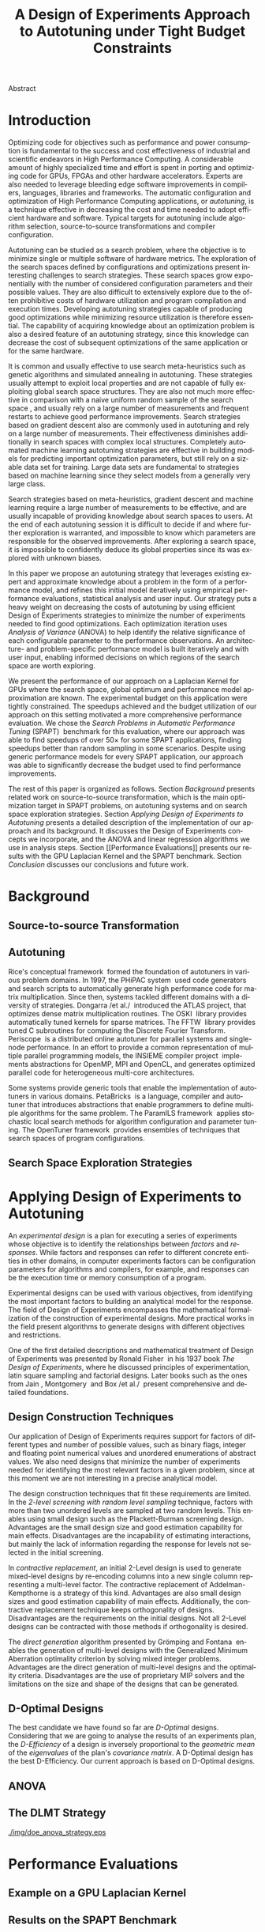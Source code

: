 # -*- mode: org -*-
# -*- coding: utf-8 -*-
#+STARTUP: overview indent inlineimages logdrawer

#+TITLE: A Design of Experiments Approach to Autotuning under Tight Budget Constraints
#+LANGUAGE:    en
#+TAGS: noexport(n) Stats(S)
#+TAGS: Teaching(T) R(R) OrgMode(O) Python(P)
#+TAGS: Book(b) DOE(D) Code(C) NODAL(N) FPGA(F) Autotuning(A) Arnaud(r)
#+TAGS: DataVis(v) PaperReview(W)
#+EXPORT_SELECT_TAGS: Blog
#+OPTIONS:   H:3 num:t toc:nil \n:nil @:t ::t |:t ^:t -:t f:t *:t <:t
#+OPTIONS:   TeX:t LaTeX:nil skip:nil d:nil todo:t pri:nil tags:not-in-toc
#+EXPORT_SELECT_TAGS: export
#+EXPORT_EXCLUDE_TAGS: noexport
#+COLUMNS: %25ITEM %TODO %3PRIORITY %TAGS
#+SEQ_TODO: TODO(t!) STARTED(s!) WAITING(w@) APPT(a!) | DONE(d!) CANCELLED(c!) DEFERRED(f!)

#+LATEX_CLASS: org-ieeetran
#+LATEX_CLASS_OPTIONS: [conference]
#+LATEX_HEADER: \usepackage{graphicx}
#+LATEX_HEADER: \usepackage{amssymb}
#+LATEX_HEADER: \usepackage{amsmath}
#+LATEX_HEADER: \usepackage{xcolor}
#+LATEX_HEADER: \usepackage{url}
#+LATEX_HEADER: \usepackage{listings}
#+LATEX_HEADER: %\usepackage[utf8]{inputenc}
#+LATEX_HEADER: \usepackage[english]{babel}
#+LATEX_HEADER: \usepackage{multirow}
#+LATEX_HEADER: \usepackage{caption}
#+LATEX_HEADER: \usepackage{hyperref}
#+LATEX_HEADER: \usepackage{booktabs}
#+LATEX_HEADER: \usepackage{array}
#+LATEX_HEADER: \usepackage{relsize}
#+LATEX_HEADER: \usepackage{bm}
#+LATEX_HEADER: \usepackage{wasysym}
#+LATEX_HEADER: \usepackage{ragged2e}

#+LATEX_HEADER: \graphicspath{{./img/}}
#+LATEX_HEADER: \renewcommand*{\UrlFont}{\ttfamily\smaller\relax}

#+LATEX_HEADER: \author{\IEEEauthorblockN{Pedro Bruel\IEEEauthorrefmark{1}\IEEEauthorrefmark{2},
#+LATEX_HEADER: Arnaud Legrand\IEEEauthorrefmark{1},
#+LATEX_HEADER: Brice Videau\IEEEauthorrefmark{1} and
#+LATEX_HEADER: Alfredo Goldman\IEEEauthorrefmark{2}}
#+LATEX_HEADER: \IEEEauthorblockA{\IEEEauthorrefmark{1}University of Grenoble Alpes, CNRS, INRIA, LIG - Grenoble, France\\
#+LATEX_HEADER: Email: \{arnaud.legrand, brice.videau\}@imag.fr}
#+LATEX_HEADER: \IEEEauthorblockA{\IEEEauthorrefmark{2}University of São Paulo - São Paulo, Brazil\\
#+LATEX_HEADER: Email: \{phrb, gold\}@ime.usp.br}}

#+LATEX: \begin{abstract}
Abstract
#+LATEX: \end{abstract}

* Arnaud's Draft                                                   :noexport:
** Intro
** Context
- HPC, optimizing code is a nightmare although very important gains
  can be expected when one can afford an expert to work on it.
- Typical techniques are source-to-source transformation + compiler
  flag optimization
- Even when automatic, this optimization can be very time consumming
  (costly experiments + curse of dimensionality).
** Related Work
*** Source-to-source transformation
*** Auto-tuning frameworks
*** Exploration Strategies
** Statement
- Generic Meta-Heuristics (GAs, Simulated Annealing, Tabu Search) do
  not exploit well specific properties of the problem and require very
  large amount of measurements.
- Classical Mathematical Optimization techniques (gradient, surrogate,
  ...) are ineffective in this context as the geometry is far more
  complicated than what can be found in maths textbooks
- Fully automatic ML make sense to model and predict important factors
  but typically require a large amount of data to be effective as the
  class of underlying models is generally very large.
- In many settings a naive uniform random sampling strategy works just
  as well as other methods.
- None of the above methods really brings exploitable knowledge
  allowing to decide whether further exploration may be useful.
** Proposal
Sequential approach, using D-optimal designs. Requires a model
(ideally provided by an expert) which is iteratively refined.
*** D-optimal designs in a nutshell
- Explanations of DoE + Simple illustration
- Analysis strategy (aov, lm)
- Allows a global overview and to detect the main factors right away
  to focus on the most promising parts of the subspace
- This assumes that there is a global geometry of the problem that can
  be exploited despite the roughness of the local geometry. This
  assumption may be wrong but is likely to go detected.
*** General Method in the context of auto-tuning
Ideally, human in the loop but for the sake of a general performance
evaluation, we had to automate it.
** Performance Evaluation
*** Experimental Methodology
G5K, database, RR, R + julia +...
*** Working out a simple example in details: a Laplacian Kernel
Laplacian Kernel on a GPU + BOAST
*** Evaluation on the ??? benchmark suite
ORIO
** Conclusion and Future Work
- DoE based strategy
- Revealed impressively effective for the Laplacian kernel.
- Not as impressive on the other benchmarks but despite their general
  use, it apears that little gain can be expected. In any cases, our
  approach produces at least as good results with far fewer measurements.
- Future work:
  - Other benchmarks
  - source-to-source + compiler flags
  - connexion with online learning

* Introduction
Optimizing code for objectives such as performance and power consumption is
fundamental to the success and cost effectiveness of industrial and scientific
endeavors in High Performance Computing. A considerable amount of highly
specialized time and effort is spent in porting and optimizing code for GPUs,
FPGAs and other hardware accelerators. Experts are also needed to leverage
bleeding edge software improvements in compilers, languages, libraries and
frameworks. The automatic configuration and optimization of High Performance
Computing applications, or /autotuning/, is a technique effective in decreasing
the cost and time needed to adopt efficient hardware and software. Typical
targets for autotuning include algorithm selection, source-to-source
transformations and compiler configuration.

Autotuning can be studied as a search problem, where the objective is to
minimize single or multiple software of hardware metrics. The exploration of the
search spaces defined by configurations and optimizations present interesting
challenges to search strategies. These search spaces grow exponentially with the
number of considered configuration parameters and their possible values. They
are also difficult to extensively explore due to the often prohibitive costs of
hardware utilization and program compilation and execution times. Developing
autotuning strategies capable of producing good optimizations while minimizing
resource utilization is therefore essential. The capability of acquiring
knowledge about an optimization problem is also a desired feature of an
autotuning strategy, since this knowledge can decrease the cost of subsequent
optimizations of the same application or for the same hardware.

It is common and usually effective to use search meta-heuristics such as genetic
algorithms and simulated annealing in autotuning. These strategies usually
attempt to exploit local properties and are not capable of fully exploiting
global search space structures. They are also not much more effective in
comparison with a naive uniform random sample of the search
space\nbsp{}\cite{seymour2008comparison,knijnenburg2003combined}, and usually rely on a
large number of measurements and frequent restarts to achieve good performance
improvements. Search strategies based on gradient descent also are commonly used
in autotuning and rely on a large number of measurements. Their effectiveness
diminishes additionally in search spaces with complex local structures.
Completely automated machine learning autotuning strategies are effective in
building models for predicting important optimization parameters, but still rely
on a sizable data set for training. Large data sets are fundamental to
strategies based on machine learning since they select models from a generally
very large class.

Search strategies based on meta-heuristics, gradient descent and machine
learning require a large number of measurements to be effective, and are usually
incapable of providing knowledge about search spaces to users. At the end of
each autotuning session it is difficult to decide if and where further
exploration is warranted, and impossible to know which parameters are
responsible for the observed improvements. After exploring a search space, it is
impossible to confidently deduce its global properties since its was explored
with unknown biases.

In this paper we propose an autotuning strategy that leverages existing expert
and approximate knowledge about a problem in the form of a performance model,
and refines this initial model iteratively using empirical performance
evaluations, statistical analysis and user input. Our strategy puts a heavy
weight on decreasing the costs of autotuning by using efficient Design of
Experiments strategies to minimize the number of experiments needed to find good
optimizations. Each optimization iteration uses /Analysis of Variance/ (ANOVA)
to help identify the relative significance of each configurable parameter to the
performance observations. An architecture- and problem-specific performance
model is built iteratively and with user input, enabling informed decisions on
which regions of the search space are worth exploring.

We present the performance of our approach on a Laplacian Kernel for GPUs where
the search space, global optimum and performance model approximation are known.
The experimental budget on this application were tightly constrained. The
speedups achieved and the budget utilization of our approach on this setting
motivated a more comprehensive performance evaluation. We chose the /Search
Problems in Automatic Performance Tuning/
(SPAPT)\nbsp{}\cite{balaprakash2012spapt} benchmark for this evaluation, where
our approach was able to find speedups of over 50$\times$ for some SPAPT
applications, finding speedups better than random sampling in some scenarios.
Despite using generic performance models for every SPAPT application, our
approach was able to significantly decrease the budget used to find performance
improvements.

The rest of this paper is organized as follows. Section [[Background]] presents
related work on source-to-source transformation, which is the main optimization
target in SPAPT problems, on autotuning systems and on search space exploration
strategies. Section [[Applying Design of Experiments to Autotuning]] presents a
detailed description of the implementation of our approach and its background.
It discusses the Design of Experiments concepts we incorporate, and the ANOVA
and linear regression algorithms we use in analysis steps. Section [[Performance
Evaluations]] presents our results with the GPU Laplacian Kernel and the SPAPT
benchmark. Section [[Conclusion]] discusses our conclusions and future work.
* Background
** Source-to-source Transformation
** Autotuning
Rice's conceptual framework\nbsp{}\cite{rice1976algorithm} formed the foundation
of autotuners in various problem domains. In 1997, the PHiPAC
system\nbsp{}\cite{bilmes1997optimizing} used code generators and search scripts
to automatically generate high performance code for matrix multiplication. Since
then, systems tackled different domains with a diversity of strategies. Dongarra
/et al./\nbsp{}\cite{dongarra1998automatically} introduced the ATLAS
project, that optimizes dense matrix multiplication routines. The
OSKI\nbsp{}\cite{vuduc2005oski} library provides automatically tuned kernels for
sparse matrices. The FFTW\nbsp{}\cite{frigo1998fftw} library provides tuned C
subroutines for computing the Discrete Fourier Transform.
Periscope\nbsp{}\cite{gerndt2010automatic} is a distributed online autotuner for
parallel systems and single-node performance. In an effort to provide a common
representation of multiple parallel programming models, the INSIEME compiler
project\nbsp{}\cite{jordan2012multi} implements abstractions for OpenMP, MPI and
OpenCL, and generates optimized parallel code for heterogeneous multi-core
architectures.

Some systems provide generic tools that enable the implementation of autotuners
in various domains. PetaBricks\nbsp{}\cite{ansel2009petabricks} is a language,
compiler and autotuner that introduces abstractions that enable programmers to
define multiple algorithms for the same problem. The ParamILS
framework\nbsp{}\cite{hutter2009paramils} applies stochastic local search methods for
algorithm configuration and parameter tuning. The OpenTuner
framework\nbsp{}\cite{ansel2014opentuner} provides ensembles of techniques that search
spaces of program configurations.
** Search Space Exploration Strategies
* Applying Design of Experiments to Autotuning
An /experimental design/ is a plan for executing a series of experiments
whose objective is to identify the relationships between /factors/ and
/responses/. While factors and responses can refer to different concrete
entities in other domains, in computer experiments factors can be configuration
parameters for algorithms and compilers, for example, and responses can be the
execution time or memory consumption of a program.

Experimental designs can be used with various objectives, from identifying the
most important factors to building an analytical model for the response. The
field of Design of Experiments encompasses the mathematical formalization of
the construction of experimental designs. More practical works in the field
present algorithms to generate designs with different objectives and
restrictions.

One of the first detailed descriptions and mathematical treatment of Design of
Experiments was presented by Ronald Fisher\nbsp{}\cite{fisher1937design} in his
1937 book /The Design of Experiments/, where he discussed principles of
experimentation, latin square sampling and factorial designs. Later books such
as the ones from Jain\nbsp{}\cite{bukh1992art},
Montgomery\nbsp{}\cite{montgomery2017design} and Box /et
al./\nbsp{}\cite{box2005statistics} present comprehensive and detailed
foundations.
** Design Construction Techniques
Our application of Design of Experiments requires support for factors of
different types and number of possible values, such as binary flags, integer
and floating point numerical values and unordered enumerations of abstract
values. We also need designs that minimize the number of experiments needed for
identifying the most relevant factors in a given problem, since at this moment
we are not interesting in a precise analytical model.

The design construction techniques that fit these requirements are limited.  In
the /2-level screening with random level sampling/ technique, factors
with more than two unordered levels are sampled at two random levels. This
enables using small design such as the Plackett-Burman screening design.
Advantages are the small design size and good estimation capability for main
effects. Disadvantages are the incapability of estimating interactions, but
mainly the lack of information regarding the response for levels not selected
in the initial screening.

In /contractive replacement/, an initial 2-Level design is used to
generate mixed-level designs by re-encoding columns into a new single column
representing a multi-level factor. The contractive replacement of
Addelman-Kempthorne is a strategy of this kind.  Advantages are also small
design sizes and good estimation capability of main effects. Additionally, the
contractive replacement technique keeps orthogonality of designs.
Disadvantages are the requirements on the initial designs. Not all 2-Level
designs can be contracted with those methods if orthogonality is desired.

The /direct generation/ algorithm presented by Grömping and
Fontana\nbsp{}\cite{ulrike2018algorithm} enables the generation of multi-level
designs with the Generalized Minimum Aberration optimality criterion by solving
mixed integer problems. Advantages are the direct generation of multi-level
designs and the optimality criteria. Disadvantages are the use of proprietary
MIP solvers and the limitations on the size and shape of the designs that can be
generated.
** D-Optimal Designs
The best candidate we have found so far are /D-Optimal/ designs. Considering
that we are going to analyse the results of an experiments plan, the
/D-Efficiency/ of a design is inversely proportional to the /geometric mean/ of
the /eigenvalues/ of the plan's /covariance matrix/. A D-Optimal design has the
best D-Efficiency. Our current approach is based on D-Optimal designs.
** ANOVA
** The DLMT Strategy
#+BEGIN_CENTER
#+ATTR_LATEX: :width .8\columnwidth
#+ATTR_ORG: :width 400
[[./img/doe_anova_strategy.eps]]
#+END_CENTER

* Performance Evaluations
** Example on a GPU Laplacian Kernel
** Results on the SPAPT Benchmark
*** Experimental Methodology
* Conclusion
* Acknowledgment
:PROPERTIES:
:UNNUMBERED: t
:END:
#+LATEX: \bibliographystyle{IEEEtran}
#+LATEX: \bibliography{references}
